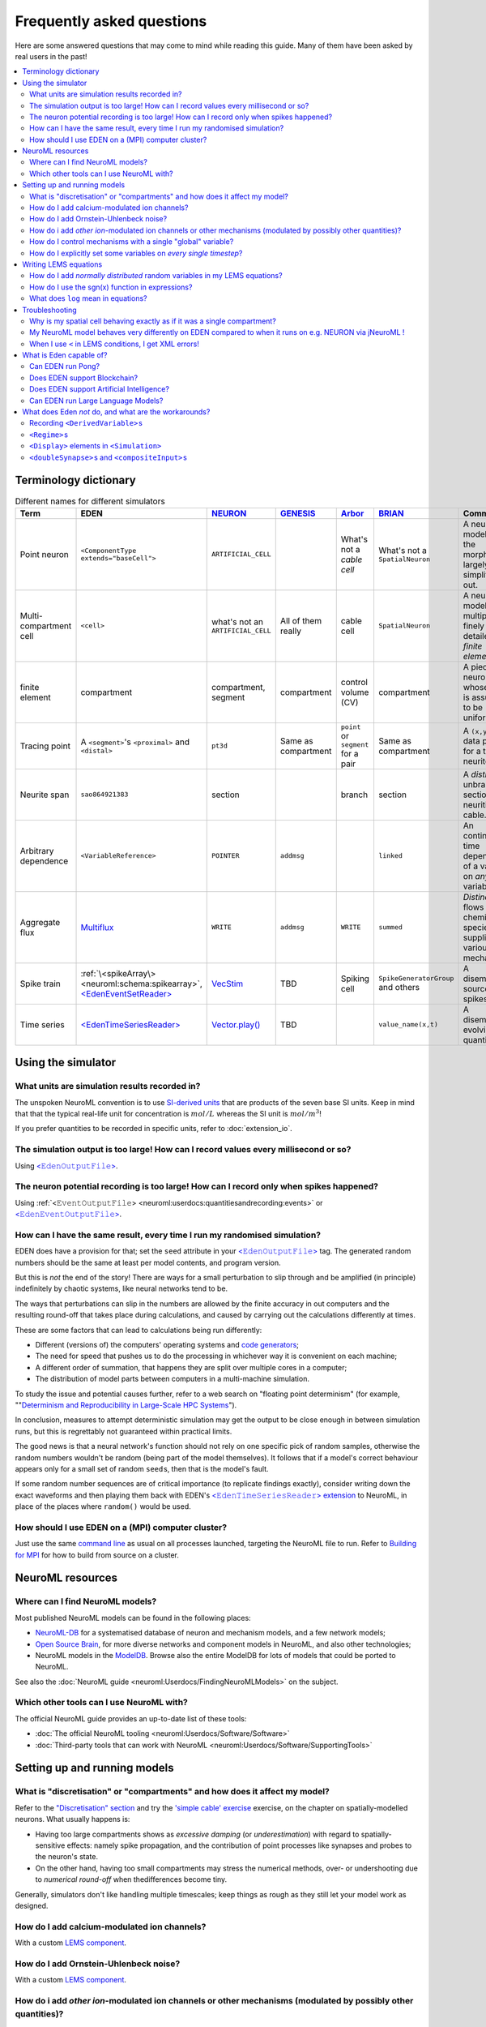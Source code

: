 .. _faq:

Frequently asked questions
==========================


Here are some answered questions that may come to mind while reading this guide.  Many of them have been asked by real users in the past!

.. 
    how to write a faq:
    https://github.com/readthedocs/readthedocs.org/blob/11.1.2/docs/user/faq.rst?plain=1
    https://github.com/sphinx-doc/sphinx/blob/master/doc/faq.rst?plain=1

.. contents::
    :local:


Terminology dictionary
***********************

..
    https://tex.stackexchange.com/questions/121198/how-to-adjust-a-table-to-fit-on-page

.. 
    raw:: latex
    \begin{adjustbox}{width=1.2\textwidth,center=\textwidth}

.. list-table:: Different names for different simulators
    :class: longtable
    :widths: auto
    :header-rows: 1
    
    *   - Term
        - EDEN
        - `NEURON <https://neuron.yale.edu>`__
        - `GENESIS <http://genesis-sim.org/>`__
        - `Arbor <https://arbor-sim.org>`__
        - `BRIAN <https://brian2.readthedocs.io/>`__
        - Comments
    *   - Point neuron
        - ``<ComponentType extends="baseCell">``
        - ``ARTIFICIAL_CELL``
        - 
        - What's not a *cable cell*
        - What's not a ``SpatialNeuron``
        - A neuron model with the morphology largely simplified out.
    *   - Multi-compartment cell
        - ``<cell>``
        - what's not an ``ARTIFICIAL_CELL``
        - All of them really
        - cable cell
        - ``SpatialNeuron``
        - A neuron model of multiple finely detailed *finite elements*.
    *   - finite element
        - compartment
        - compartment, segment
        - compartment
        - control volume (CV)
        - compartment
        - A piece of neuron whose state is assumed to be uniform.   
    *   - Tracing point
        - A ``<segment>``\'s ``<proximal>`` and ``<distal>``
        - ``pt3d``
        - Same as compartment
        - ``point`` or  ``segment`` for a pair
        - Same as compartment
        - A ``(x,y,z,d)`` data point for a traced neurite.
    *   - Neurite span
        - ``sao864921383``
        - section
        - 
        - branch
        - section
        - A *distinct* unbranched section of neuritic cable.
    *   - Arbitrary dependence
        - ``<VariableReference>``
        - ``POINTER``
        - ``addmsg``
        - 
        - ``linked``
        - An continuous-time dependency of a variable on *any* other variable. 
    *   - Aggregate flux
        - `Multiflux <extension_multiflux>`__
        - ``WRITE``
        - ``addmsg``
        - ``WRITE``
        - ``summed``
        - *Distinct* flows of chemical species, supplied by various mechanisms.
    *   - Spike train
        - :ref:`\<spikeArray\> <neuroml:schema:spikearray>`, `\<EdenEventSetReader\> <extension_io.ipynb#Event-series-with-EdenEventSetReader>`__
        - `VecStim <https://www.neuron.yale.edu/phpBB/viewtopic.php?f=28&t=2117>`__
        - TBD
        - Spiking cell
        - ``SpikeGeneratorGroup`` and others
        - A disembodied source of spikes
    *   - Time series
        - `\<EdenTimeSeriesReader\> <extension_io.ipynb#Time-series-with-EdenTimeSeriesReader>`__ 
        - `Vector.play() <neuron:how-do-i-simulate-a-current-clamp-with-non-pulse-behavior>`__
        - TBD
        - 
        - ``value_name(x,t)``
        - A disembodied evolving quantity

.. 
    raw:: latex
    \end{adjustbox}

.. 
    When I type a new value into a numeric field, it doesn't seem to have any effect.
    \... consider... NEXT

Using the simulator
*******************

What units are simulation results recorded in?
----------------------------------------------

The unspoken NeuroML convention is to use `SI-derived units <https://en.wikipedia.org/wiki/Fundamental_unit>`_ that are products of the seven base SI units.  Keep in mind that that the typical real-life unit for concentration is :math:`mol/L` whereas the SI unit is :math:`mol/m^3`!

If you prefer quantities to be recorded in specific units, refer to :doc:`extension_io`.


The simulation output is too large!  How can I record values every millisecond or so? 
-------------------------------------------------------------------------------------

Using `<𝙴𝚍𝚎𝚗𝙾𝚞𝚝𝚙𝚞𝚝𝙵𝚒𝚕𝚎> <extension_io.ipynb>`_.

The neuron potential recording is too large!  How can I record only when spikes happened?
-----------------------------------------------------------------------------------------

Using :ref:`<𝙴𝚟𝚎𝚗𝚝𝙾𝚞𝚝𝚙𝚞𝚝𝙵𝚒𝚕𝚎> <neuroml:userdocs:quantitiesandrecording:events>` or `<𝙴𝚍𝚎𝚗𝙴𝚟𝚎𝚗𝚝𝙾𝚞𝚝𝚙𝚞𝚝𝙵𝚒𝚕𝚎> <extension_io.ipynb>`_.

How can I have the same result, every time I run my randomised simulation?
--------------------------------------------------------------------------

EDEN does have a provision for that; set the ``seed`` attribute in your `<𝙴𝚍𝚎𝚗𝙾𝚞𝚝𝚙𝚞𝚝𝙵𝚒𝚕𝚎> <intro_neuroml.ipynb#Setting-the-randomisation-seed>`__ tag. The generated random numbers should be the same at least per model contents, and program version.

But this is *not* the end of the story!  There are ways for a small perturbation to slip through and be amplified (in principle) indefinitely by chaotic systems, like neural networks tend to be.

The ways that perturbations can slip in the numbers are allowed by the finite accuracy in out computers and the resulting round-off that takes place during calculations, and caused by carrying out the calculations differently at times.

These are some factors that can lead to calculations being run differently:

- Different (versions of) the computers' operating systems and `code generators <https://en.wikipedia.org/wiki/Compiler_(computing)>`_;
- The need for speed that pushes us to do the processing in whichever way it is convenient on each machine;
- A different order of summation, that happens they are split over multiple cores in a computer;
- The distribution of model parts between computers in a multi-machine simulation.

To study the issue and potential causes further, refer to a web search on "floating point determinism" (for example, ""`Determinism and Reproducibility
in Large-Scale HPC Systems <https://wodet.cs.washington.edu/wp-content/uploads/2013/03/wodet2013-final12.pdf>`__").

In conclusion, measures to attempt deterministic simulation may get the output to be close enough in between simulation runs, but this is regrettably not guaranteed within practical limits.

The good news is that a neural network's function should not rely on one specific pick of random samples, otherwise the random numbers wouldn't be random (being part of the model themselves).  It follows that if a model's correct behaviour appears only for a small set of random ``seed``\ s, then that is the model's fault.

If some random number sequences are of critical importance (to replicate findings exactly), consider writing down the exact waveforms and then playing them back with EDEN's `<𝙴𝚍𝚎𝚗𝚃𝚒𝚖𝚎𝚂𝚎𝚛𝚒𝚎𝚜𝚁𝚎𝚊𝚍𝚎𝚛> extension <extension_io.ipynb#Time-series-with-EdenTimeSeriesReader>`__ to NeuroML, in place of the places where ``random()`` would be used.


How should I use EDEN on a (MPI) computer cluster?
--------------------------------------------------

Just use the same `command line <https://eden-simulator.org/repo#from-the-command-line>`_ as usual on all processes launched, targeting the NeuroML file to run. Refer to `Building for MPI <https://eden-simulator.org/repo#building-for-mpi>`__ for how to build from source on a cluster.

..
    LATER Running on a MPI cluster.


NeuroML resources
*****************


Where can I find NeuroML models?
--------------------------------

Most published NeuroML models can be found in the following places:

* `NeuroML-DB <http://neuroml-db.org>`__ for a systematised database of neuron and mechanism models, and a few network models;
* `Open Source Brain <https://v1.opensourcebrain.org/projects>`__, for more diverse networks and component models in NeuroML, and also other technologies;
* NeuroML models in the `ModelDB <https://modeldb.science/modellist/154351?all_simu=true>`__.   Browse also the entire ModelDB for lots of models that could be ported to NeuroML.

See also the :doc:`NeuroML guide <neuroml:Userdocs/FindingNeuroMLModels>` on the subject.

Which other tools can I use NeuroML with?
-----------------------------------------

The official NeuroML guide provides an up-to-date list of these tools:

* :doc:`The official NeuroML tooling <neuroml:Userdocs/Software/Software>`
* :doc:`Third-party tools that can work with NeuroML <neuroml:Userdocs/Software/SupportingTools>`



Setting up and running models
*****************************

What is "discretisation" or "compartments" and how does it affect my model?
---------------------------------------------------------------------------

Refer to the `"Discretisation" section <intro_spatial.ipynb#Simulation-aspect:-Discretisation-into-compartments>`__ and try the `'simple cable' exercise <intro_spatial.ipynb#Example:-Modelling-and-simulating-a-stretch-of-neural-cable>`__ exercise, on the chapter on spatially-modelled neurons.  What usually happens is:

* Having too large compartments shows as *excessive damping* (or *underestimation*) with regard to spatially-sensitive effects: namely spike propagation, and the contribution of point processes like synapses and probes to the neuron's state.
* On the other hand, having too small compartments may stress the numerical methods, over- or undershooting due to *numerical round-off* when thedifferences become tiny.

Generally, simulators don't like handling multiple timescales; keep things as rough as they still let your model work as designed.

..
    NEXT
    how do i different discretisations?? 
    --------------------------------------------

    let's port a model from a non-neuron first i guess.
    note that decisions are model specific...


How do I add calcium-modulated ion channels?
--------------------------------------------

With a custom `LEMS component <intro_lems.ipynb#Example:-Ca2⁺-dependent-base-conductance>`__.

How do I add Ornstein-Uhlenbeck noise?
--------------------------------------

With a custom `LEMS component <intro_lems.ipynb#Example:-Ornstein-Uhlenbeck-noise>`__.

..
    How do I add synapse timing dependent plasticity?
    -------------------------------------------------

    With a custom `LEMS component <example_stdp.ipynb>`__. NEXT


How do i add *other ion*-modulated ion channels or other mechanisms (modulated by possibly other quantities)?
-------------------------------------------------------------------------------------------------------------

With EDEN's LEMS extension `\<𝚅𝚊𝚛𝚒𝚊𝚋𝚕𝚎𝚁𝚎𝚏𝚎𝚛𝚎𝚗𝚌𝚎\> <example_pointers.ipynb>`__.

How do I control mechanisms with a single "global" variable?
------------------------------------------------------------

With `<𝚅𝚊𝚛𝚒𝚊𝚋𝚕𝚎𝚁𝚎𝚏𝚎𝚛𝚎𝚗𝚌𝚎> <extension_pointers.ipynb>`__ s that point to the same single quantity (that can be on an abstract cell or wherever).

.. 
    LATER network element?

How do I explicitly set some variables on *every single timestep*?
------------------------------------------------------------------

By keeping a state variable ``timeSince`` and adding a tag like:

.. code-block:: xml
    
    <OnCondition test="t >= timeSince + (one timestep)">
        ... update things ...
        <StateAssignment variable="timeSince" value="t"/>
    </OnCondition>

See also the the `OU noise example <intro_lems.ipynb#Example:-Ornstein-Uhlenbeck-noise>`__ which updates the state variable ``i`` following a random walk.

EDEN and many other NeuroML-capable simulators also run ``<OnCondition test="(something unconditional)">`` on every timestep which saves one state variable, but it's not part of the specification.  Expect discrete updates to become part of the specification some day.


Where can I lean more about 


Writing LEMS equations
**********************

How do I add *normally distributed* random variables in my LEMS equations?
-----------------------------------------------------------------------------

A simple way is the `Box-Muller transform <https://en.wikipedia.org/wiki/Box%E2%80%93Muller_transform>`_.  Refer to the `OU noise example <intro_lems.ipynb#Example:-Ornstein-Uhlenbeck-noise>`__ for details.


How do I use the `sgn(x) <https://en.wikipedia.org/wiki/Sign_function>`_ function in expressions?
-------------------------------------------------------------------------------------------------------------

Use :math:`2*H(x) - 1` instead, and `request the feature <https://github.com/NeuroML/NeuroML2/issues>`_ if it would help a lot to have it.


What does ``log`` mean in equations?
------------------------------------

It stands for the *natural logarithm* (and is an alias for ``ln``), so that :math:`log(e) = 1`.  If you prefer the decimal logarithm, ``log10`` can be used instead.

~~~~

Troubleshooting
***************


Why is my spatial cell behaving exactly as if it was a single compartment?
--------------------------------------------------------------------------

Either:

* the cytoplasmic ``<resistivity>`` ``value`` is too low;
* the lengths of neurites in the ``Morphology`` are too small;
* the membrane's ``<specificCapacitance>`` is too low;
* the channels' conductance is too high;
* or (a cable in) the whole neuron was specified to be a single compartment with the `"unbranched section" <intro_spatial.ipynb#The-unbranched-section-directive>`__ directive, inadvertently.

My NeuroML model behaves very differently on EDEN compared to when it runs on e.g. NEURON via jNeuroML !
--------------------------------------------------------------------------------------------------------

Please `contact us <contact_us.rst>`__ to track down the issue and provide fixes and options.



When I use ``<`` in LEMS conditions, I get XML errors!
------------------------------------------------------

Unfortunately this character annoys XML. Use the `FORTRAN spelling <intro_lems.ipynb#The-components-of-\<Dynamics\>>`__ ``.lt.`` (less than) or ``.le.`` (less/equal) instead, or escape the character with ``&lt;`` (ugly).

~~~~

What is Eden capable of?
************************

Can EDEN run Pong?
------------------

Yes!  Check out the `example <example_pong.ipynb>`__. 

..
    Can EDEN run `D00M`?
    --------------------

    Perhaps in theory, but it won't be practical.  Instead you may run it as an OS process[capture doom?], and [feed video] to a neural network simulated in EDEN, to interact with the game. LATER

Does EDEN support Blockchain?
-----------------------------

In NeuroML, `anatomically detailed cells <intro_spatial.ipynb>`_ comprise spans of neurite.  Each such span can be considered as a chain of interlinked "blocks", also called "compartments" in our terminology.  In that sense, EDEN can simulate multiple blockchains within even a single neuron.

Does EDEN support Artificial Intelligence?
------------------------------------------

Artificial Intelligence (A.I.) may be implemented in various ways; one that's especially bio-inspired is *spiking neural networks*, whose activity can be simulated *in silico* using EDEN.
Since EDEN is primarily a scientific tool, it is up to the modeller to design effective A.I. architectures.

Can EDEN run Large Language Models?
-----------------------------------

.. 
    refer to ... LATER

As long they can be described as spiking neural networks, they can run.  The attention mechanism is not quite SNN-like, but it may be implementable in LEMS.  An example is in development.


What does Eden *not* do, and what are the workarounds?
******************************************************


Recording ``<DerivedVariable>``\ s
----------------------------------

Instead, add a shadow ``<StateVariable>`` for each ``<DerivedVariable>``; then for each shadow state variable, add a ``<OnCondition test="1 == 1">`` with a  ``<StateAssignment>`` of the shadow variable to the ``DerivedVariable``\ . (Recording ``<DerivedVariable>``\ s will be supported soon.)

``<Regime>``\ s
----------------

Instead, a ``<StateVariable>`` can be used to indicate the type of the regime, with the affected ``<DerivedVariable>``\ s becoming ``<ConditionalDerivedVariable>``\ s.

``<Display>`` elements in ``<Simulation>``
--------------------------------------------

Instead, use ``<OutputFile>`` and display with your preferred graphing system, as shown in the guide.

``<doubleSynapse>``\ s and ``<compositeInput>``\ s
--------------------------------------------------

Instead, merge the involved ``<ComponentType>``\ s into a single LEMS component that includes the dynamics of all parts, and exposes their summed influence.
